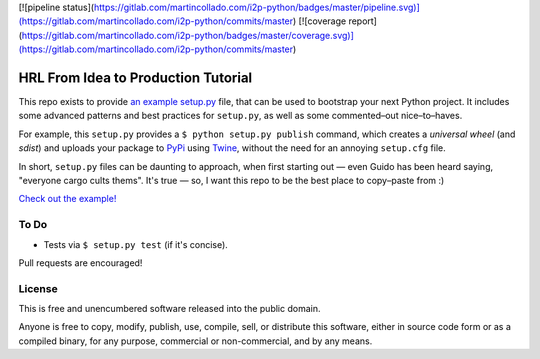 
[![pipeline status](https://gitlab.com/martincollado.com/i2p-python/badges/master/pipeline.svg)](https://gitlab.com/martincollado.com/i2p-python/commits/master)
[![coverage report](https://gitlab.com/martincollado.com/i2p-python/badges/master/coverage.svg)](https://gitlab.com/martincollado.com/i2p-python/commits/master)

HRL From Idea to Production Tutorial
====================================

This repo exists to provide  `an example setup.py <https://github.com/kennethreitz/setup.py/blob/master/setup.py>`_ file, that can be used to bootstrap your next Python project. It includes some advanced patterns and best practices for ``setup.py``, as well as some commented–out nice–to–haves.

For example, this ``setup.py`` provides a ``$ python setup.py publish`` command, which creates a *universal wheel* (and *sdist*) and uploads your package to `PyPi <https://docs.python.org/3/distutils/packageindex.html>`_ using `Twine <https://pypi.python.org/pypi/twine>`_, without the need for an annoying ``setup.cfg`` file. 

In short, ``setup.py`` files can be daunting to approach, when first starting out — even Guido has been heard saying, "everyone cargo cults thems". It's true — so, I want this repo to be the best place to copy–paste from :)

`Check out the example! <https://github.com/kennethreitz/setup.py/blob/master/setup.py>`_

To Do
-----

- Tests via ``$ setup.py test`` (if it's concise).

Pull requests are encouraged!


License
-------

This is free and unencumbered software released into the public domain.

Anyone is free to copy, modify, publish, use, compile, sell, or
distribute this software, either in source code form or as a compiled
binary, for any purpose, commercial or non-commercial, and by any
means.


